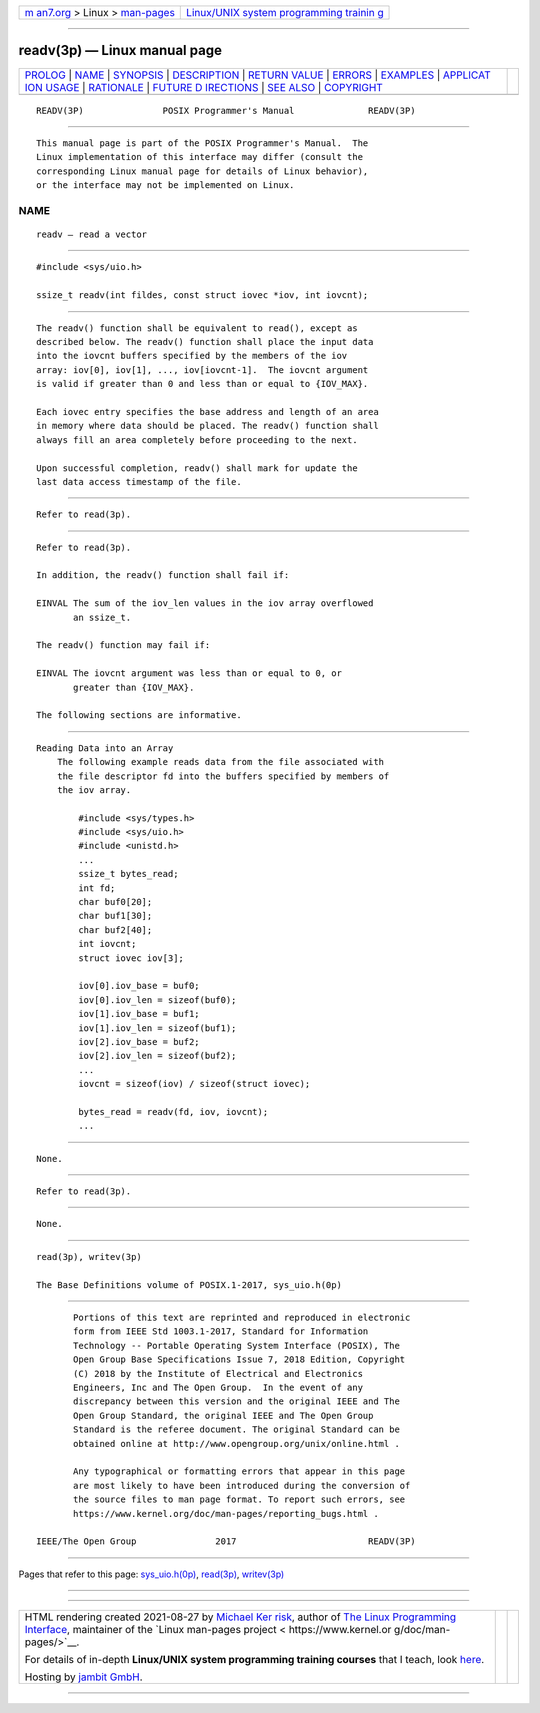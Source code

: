 .. container:: page-top

.. container:: nav-bar

   +----------------------------------+----------------------------------+
   | `m                               | `Linux/UNIX system programming   |
   | an7.org <../../../index.html>`__ | trainin                          |
   | > Linux >                        | g <http://man7.org/training/>`__ |
   | `man-pages <../index.html>`__    |                                  |
   +----------------------------------+----------------------------------+

--------------

readv(3p) — Linux manual page
=============================

+-----------------------------------+-----------------------------------+
| `PROLOG <#PROLOG>`__ \|           |                                   |
| `NAME <#NAME>`__ \|               |                                   |
| `SYNOPSIS <#SYNOPSIS>`__ \|       |                                   |
| `DESCRIPTION <#DESCRIPTION>`__ \| |                                   |
| `RETURN VALUE <#RETURN_VALUE>`__  |                                   |
| \| `ERRORS <#ERRORS>`__ \|        |                                   |
| `EXAMPLES <#EXAMPLES>`__ \|       |                                   |
| `APPLICAT                         |                                   |
| ION USAGE <#APPLICATION_USAGE>`__ |                                   |
| \| `RATIONALE <#RATIONALE>`__ \|  |                                   |
| `FUTURE D                         |                                   |
| IRECTIONS <#FUTURE_DIRECTIONS>`__ |                                   |
| \| `SEE ALSO <#SEE_ALSO>`__ \|    |                                   |
| `COPYRIGHT <#COPYRIGHT>`__        |                                   |
+-----------------------------------+-----------------------------------+
| .. container:: man-search-box     |                                   |
+-----------------------------------+-----------------------------------+

::

   READV(3P)               POSIX Programmer's Manual              READV(3P)


-----------------------------------------------------

::

          This manual page is part of the POSIX Programmer's Manual.  The
          Linux implementation of this interface may differ (consult the
          corresponding Linux manual page for details of Linux behavior),
          or the interface may not be implemented on Linux.

NAME
-------------------------------------------------

::

          readv — read a vector


---------------------------------------------------------

::

          #include <sys/uio.h>

          ssize_t readv(int fildes, const struct iovec *iov, int iovcnt);


---------------------------------------------------------------

::

          The readv() function shall be equivalent to read(), except as
          described below. The readv() function shall place the input data
          into the iovcnt buffers specified by the members of the iov
          array: iov[0], iov[1], ..., iov[iovcnt-1].  The iovcnt argument
          is valid if greater than 0 and less than or equal to {IOV_MAX}.

          Each iovec entry specifies the base address and length of an area
          in memory where data should be placed. The readv() function shall
          always fill an area completely before proceeding to the next.

          Upon successful completion, readv() shall mark for update the
          last data access timestamp of the file.


-----------------------------------------------------------------

::

          Refer to read(3p).


-----------------------------------------------------

::

          Refer to read(3p).

          In addition, the readv() function shall fail if:

          EINVAL The sum of the iov_len values in the iov array overflowed
                 an ssize_t.

          The readv() function may fail if:

          EINVAL The iovcnt argument was less than or equal to 0, or
                 greater than {IOV_MAX}.

          The following sections are informative.


---------------------------------------------------------

::

      Reading Data into an Array
          The following example reads data from the file associated with
          the file descriptor fd into the buffers specified by members of
          the iov array.

              #include <sys/types.h>
              #include <sys/uio.h>
              #include <unistd.h>
              ...
              ssize_t bytes_read;
              int fd;
              char buf0[20];
              char buf1[30];
              char buf2[40];
              int iovcnt;
              struct iovec iov[3];

              iov[0].iov_base = buf0;
              iov[0].iov_len = sizeof(buf0);
              iov[1].iov_base = buf1;
              iov[1].iov_len = sizeof(buf1);
              iov[2].iov_base = buf2;
              iov[2].iov_len = sizeof(buf2);
              ...
              iovcnt = sizeof(iov) / sizeof(struct iovec);

              bytes_read = readv(fd, iov, iovcnt);
              ...


---------------------------------------------------------------------------

::

          None.


-----------------------------------------------------------

::

          Refer to read(3p).


---------------------------------------------------------------------------

::

          None.


---------------------------------------------------------

::

          read(3p), writev(3p)

          The Base Definitions volume of POSIX.1‐2017, sys_uio.h(0p)


-----------------------------------------------------------

::

          Portions of this text are reprinted and reproduced in electronic
          form from IEEE Std 1003.1-2017, Standard for Information
          Technology -- Portable Operating System Interface (POSIX), The
          Open Group Base Specifications Issue 7, 2018 Edition, Copyright
          (C) 2018 by the Institute of Electrical and Electronics
          Engineers, Inc and The Open Group.  In the event of any
          discrepancy between this version and the original IEEE and The
          Open Group Standard, the original IEEE and The Open Group
          Standard is the referee document. The original Standard can be
          obtained online at http://www.opengroup.org/unix/online.html .

          Any typographical or formatting errors that appear in this page
          are most likely to have been introduced during the conversion of
          the source files to man page format. To report such errors, see
          https://www.kernel.org/doc/man-pages/reporting_bugs.html .

   IEEE/The Open Group               2017                         READV(3P)

--------------

Pages that refer to this page:
`sys_uio.h(0p) <../man0/sys_uio.h.0p.html>`__, 
`read(3p) <../man3/read.3p.html>`__, 
`writev(3p) <../man3/writev.3p.html>`__

--------------

--------------

.. container:: footer

   +-----------------------+-----------------------+-----------------------+
   | HTML rendering        |                       | |Cover of TLPI|       |
   | created 2021-08-27 by |                       |                       |
   | `Michael              |                       |                       |
   | Ker                   |                       |                       |
   | risk <https://man7.or |                       |                       |
   | g/mtk/index.html>`__, |                       |                       |
   | author of `The Linux  |                       |                       |
   | Programming           |                       |                       |
   | Interface <https:     |                       |                       |
   | //man7.org/tlpi/>`__, |                       |                       |
   | maintainer of the     |                       |                       |
   | `Linux man-pages      |                       |                       |
   | project <             |                       |                       |
   | https://www.kernel.or |                       |                       |
   | g/doc/man-pages/>`__. |                       |                       |
   |                       |                       |                       |
   | For details of        |                       |                       |
   | in-depth **Linux/UNIX |                       |                       |
   | system programming    |                       |                       |
   | training courses**    |                       |                       |
   | that I teach, look    |                       |                       |
   | `here <https://ma     |                       |                       |
   | n7.org/training/>`__. |                       |                       |
   |                       |                       |                       |
   | Hosting by `jambit    |                       |                       |
   | GmbH                  |                       |                       |
   | <https://www.jambit.c |                       |                       |
   | om/index_en.html>`__. |                       |                       |
   +-----------------------+-----------------------+-----------------------+

--------------

.. container:: statcounter

   |Web Analytics Made Easy - StatCounter|

.. |Cover of TLPI| image:: https://man7.org/tlpi/cover/TLPI-front-cover-vsmall.png
   :target: https://man7.org/tlpi/
.. |Web Analytics Made Easy - StatCounter| image:: https://c.statcounter.com/7422636/0/9b6714ff/1/
   :class: statcounter
   :target: https://statcounter.com/
